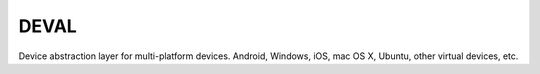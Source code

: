 DEVAL
=====

Device abstraction layer for multi-platform devices. Android, Windows, iOS, mac OS X, Ubuntu, other virtual devices, etc.

